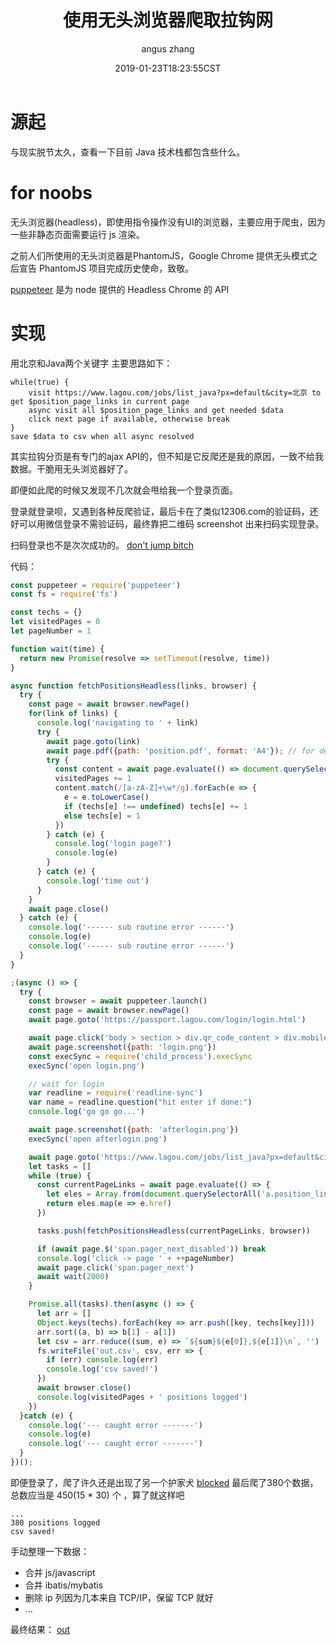 #+TITLE: 使用无头浏览器爬取拉钩网
#+AUTHOR: angus zhang
#+DATE: 2019-01-23T18:23:55CST
#+TAGS: 

* 源起

与现实脱节太久，查看一下目前 Java 技术栈都包含些什么。
* for noobs

无头浏览器(headless)，即使用指令操作没有UI的浏览器，主要应用于爬虫，因为一些非静态页面需要运行 js 渲染。

之前人们所使用的无头浏览器是PhantomJS，Google Chrome 提供无头模式之后宣告 PhantomJS 项目完成历史使命，致敬。

[[https://github.com/GoogleChrome/puppeteer][puppeteer]] 是为 node 提供的 Headless Chrome 的 API
* 实现

用北京和Java两个关键字
主要思路如下：
#+BEGIN_EXAMPLE
while(true) {
    visit https://www.lagou.com/jobs/list_java?px=default&city=北京 to get $position_page_links in current page
    async visit all $position_page_links and get needed $data
    click next page if available, otherwise break  
}
save $data to csv when all async resolved
#+END_EXAMPLE

其实拉钩分页是有专门的ajax API的，但不知是它反爬还是我的原因，一致不给我数据。干脆用无头浏览器好了。

即便如此爬的时候又发现不几次就会甩给我一个登录页面。

登录就登录呗，又遇到各种反爬验证，最后卡在了类似12306.com的验证码，还好可以用微信登录不需验证码，最终靠把二维码 screenshot 出来扫码实现登录。

扫码登录也不是次次成功的。
[[../static/190123151541.png][don't jump bitch]]

代码：
#+BEGIN_SRC js
const puppeteer = require('puppeteer')
const fs = require('fs')

const techs = {}
let visitedPages = 0
let pageNumber = 1

function wait(time) {
  return new Promise(resolve => setTimeout(resolve, time))
}

async function fetchPositionsHeadless(links, browser) {
  try {
    const page = await browser.newPage()
    for(link of links) {
      console.log('navigating to ' + link)
      try {
        await page.goto(link)
        await page.pdf({path: 'position.pdf', format: 'A4'}); // for debug
        try {
          const content = await page.evaluate(() => document.querySelector('.job-detail').textContent) // login page may appear here
          visitedPages += 1
          content.match(/[a-zA-Z]+\w*/g).forEach(e => {
            e = e.toLowerCase()
            if (techs[e] !== undefined) techs[e] += 1
            else techs[e] = 1
          })
        } catch (e) {
          console.log('login page?')
          console.log(e)
        }
      } catch (e) {
        console.log('time out')
      }
    }
    await page.close()
  } catch (e) {
    console.log('------ sub routine error ------')
    console.log(e)
    console.log('------ sub routine error ------')
  }
}

;(async () => {
  try {
    const browser = await puppeteer.launch()
    const page = await browser.newPage()
    await page.goto('https://passport.lagou.com/login/login.html')

    await page.click('body > section > div.qr_code_content > div.mobile-info')
    await page.screenshot({path: 'login.png'})
    const execSync = require('child_process').execSync
    execSync('open login.png')

    // wait for login
    var readline = require('readline-sync')
    var name = readline.question("hit enter if done:")
    console.log('go go go...')

    await page.screenshot({path: 'afterlogin.png'})
    execSync('open afterlogin.png')

    await page.goto('https://www.lagou.com/jobs/list_java?px=default&city=%E5%8C%97%E4%BA%AC')
    let tasks = []
    while (true) {
      const currentPageLinks = await page.evaluate(() => {
        let eles = Array.from(document.querySelectorAll('a.position_link'))
        return eles.map(e => e.href)
      })

      tasks.push(fetchPositionsHeadless(currentPageLinks, browser))

      if (await page.$('span.pager_next_disabled')) break
      console.log('click -> page ' + ++pageNumber)
      await page.click('span.pager_next')
      await wait(2000)
    }

    Promise.all(tasks).then(async () => {
      let arr = []
      Object.keys(techs).forEach(key => arr.push([key, techs[key]]))
      arr.sort((a, b) => b[1] - a[1])
      let csv = arr.reduce((sum, e) => `${sum}${e[0]},${e[1]}\n`, '')
      fs.writeFile('out.csv', csv, err => {
        if (err) console.log(err)
        console.log('csv saved!')
      })
      await browser.close()
      console.log(visitedPages + ' positions logged')
    })
  }catch (e) {
    console.log('--- caught error -------')
    console.log(e)
    console.log('--- caught error -------')
  }
})();
#+END_SRC

即便登录了，爬了许久还是出现了另一个护家犬
[[../static/190123152412.png][blocked]]
最后爬了380个数据，总数应当是 450(15 * 30) 个 ，算了就这样吧
#+BEGIN_EXAMPLE
...
380 positions logged
csv saved!
#+END_EXAMPLE

手动整理一下数据：
- 合并 js/javascript
- 合并 ibatis/mybatis
- 删除 ip 列因为几本来自 TCP/IP，保留 TCP 就好
- ...

最终结果：
[[../static/190123182318.png][out]]
